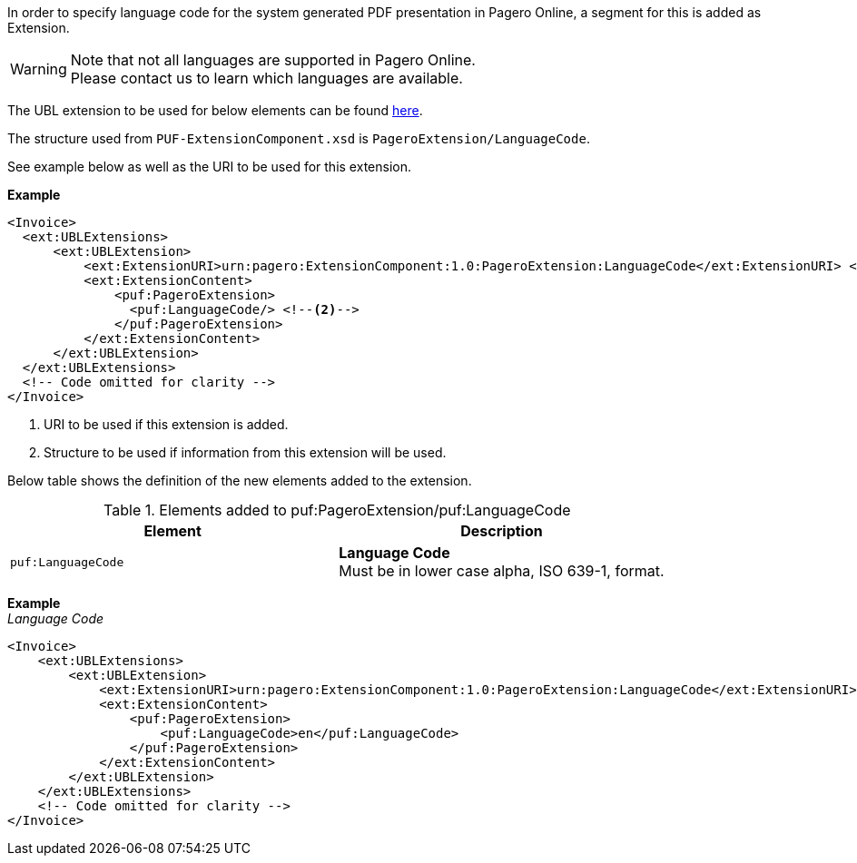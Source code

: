 In order to specify language code for the system generated PDF presentation in Pagero Online, a segment for this is added as Extension.

WARNING: Note that not all languages are supported in Pagero Online. +
Please contact us to learn which languages are available.

The UBL extension to be used for below elements can be found <<_extublextensions, here>>.

The structure used from `PUF-ExtensionComponent.xsd` is `PageroExtension/LanguageCode`. 

See example below as well as the URI to be used for this extension.

*Example* +
[source,xml]
----
<Invoice>
  <ext:UBLExtensions>
      <ext:UBLExtension>
          <ext:ExtensionURI>urn:pagero:ExtensionComponent:1.0:PageroExtension:LanguageCode</ext:ExtensionURI> <!--1-->
          <ext:ExtensionContent>
              <puf:PageroExtension>
                <puf:LanguageCode/> <!--2-->
              </puf:PageroExtension>
          </ext:ExtensionContent>
      </ext:UBLExtension>
  </ext:UBLExtensions>
  <!-- Code omitted for clarity -->
</Invoice>
----
<1> URI to be used if this extension is added.
<2> Structure to be used if information from this extension will be used.

Below table shows the definition of the new elements added to the extension.

.Elements added to puf:PageroExtension/puf:LanguageCode
|===
|Element |Description

|`puf:LanguageCode`
|**Language Code** +
Must be in lower case alpha, ISO 639-1, format.

|===

*Example* +
_Language Code_
[source,xml]
----
<Invoice>
    <ext:UBLExtensions>
        <ext:UBLExtension>
            <ext:ExtensionURI>urn:pagero:ExtensionComponent:1.0:PageroExtension:LanguageCode</ext:ExtensionURI>
            <ext:ExtensionContent>
                <puf:PageroExtension>
                    <puf:LanguageCode>en</puf:LanguageCode>
                </puf:PageroExtension>
            </ext:ExtensionContent>
        </ext:UBLExtension>
    </ext:UBLExtensions>
    <!-- Code omitted for clarity -->
</Invoice>

----
